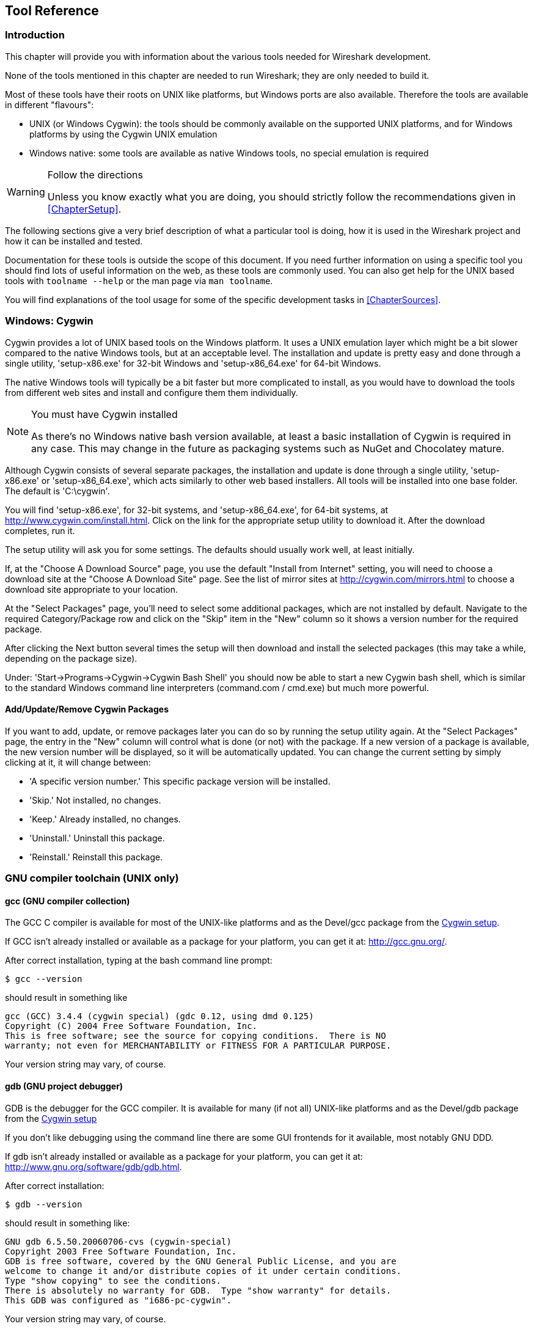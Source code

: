 ++++++++++++++++++++++++++++++++++++++
<!-- WSDG Chapter Tools -->
++++++++++++++++++++++++++++++++++++++

[[ChapterTools]]

== Tool Reference

[[ChToolsIntro]]

=== Introduction

This chapter will provide you with information about the
various tools needed for Wireshark development.

None of the tools mentioned in this chapter are needed to
run Wireshark; they are only needed to build it.

Most of these tools have their roots on UNIX like
platforms, but Windows ports are also available. Therefore the
tools are available in different "flavours":

* UNIX (or Windows Cygwin): the tools should be commonly available on the
  supported UNIX platforms, and for Windows platforms by using the Cygwin UNIX
  emulation

* Windows native: some tools are available as native Windows tools, no special
  emulation is required

[WARNING]
.Follow the directions
====
Unless you know exactly what you are doing, you should strictly follow the recommendations given in <<ChapterSetup>>.
====

The following sections give a very brief description of
what a particular tool is doing, how it is used in the
Wireshark project and how it can be installed and
tested.

Documentation for these tools is outside the scope of this document. If you need
further information on using a specific tool you should find lots of useful
information on the web, as these tools are commonly used. You can also get help
for the UNIX based tools with `toolname --help` or the man page via `man
toolname`.

You will find explanations of the tool usage for some of the specific
development tasks in <<ChapterSources>>.

[[ChToolsCygwin]]

=== Windows: Cygwin

Cygwin provides a lot of UNIX based tools on the Windows platform. It uses a UNIX
emulation layer which might be a bit slower compared to the native Windows tools,
but at an acceptable level. The installation and update is pretty easy and done
through a single utility, 'setup-x86.exe' for 32-bit Windows and
'setup-x86_64.exe' for 64-bit Windows.

The native Windows tools will typically be a bit faster but more complicated to
install, as you would have to download the tools from different web sites and
install and configure them them individually.


[NOTE]
.You must have Cygwin installed
====
As there's no Windows native bash version available, at least a basic installation
of Cygwin is required in any case. This may change in the future as packaging
systems such as NuGet and Chocolatey mature.
====

Although Cygwin consists of several separate packages, the installation
and update is done through a single utility, 'setup-x86.exe' or
'setup-x86_64.exe', which acts similarly to other web based installers.
All tools will be installed into one base folder.  The default is
'C:\cygwin'.

You will find 'setup-x86.exe', for 32-bit systems, and
'setup-x86_64.exe', for 64-bit systems, at
http://www.cygwin.com/install.html[].  Click on the link for the
appropriate setup utility to download it.  After the download completes,
run it.

The setup utility will ask you for some settings. The defaults
should usually work well, at least initially.

If, at the "Choose A Download Source" page, you use the default "Install
from Internet" setting, you will need to choose a download site at the
"Choose A Download Site" page.  See the list of mirror sites at
http://cygwin.com/mirrors.html[] to choose a download site appropriate
to your location.

At the "Select Packages" page, you'll need to select some additional
packages, which are not installed by default.  Navigate to the required
Category/Package row and click on the "Skip" item in the "New" column so
it shows a version number for the required package.

After clicking the Next button several times the setup
will then download and install the selected packages (this may
take a while, depending on the package size).

Under: 'Start→Programs→Cygwin→Cygwin Bash Shell' you should now be able to start
a new Cygwin bash shell, which is similar to the standard Windows command line
interpreters (command.com / cmd.exe) but much more powerful.

[[ChToolsCygwinPackages]]

==== Add/Update/Remove Cygwin Packages

If you want to add, update, or remove packages later you can do so by
running the setup utility again.  At the "Select Packages" page, the
entry in the "New" column will control what is done (or not) with the
package.  If a new version of a package is available, the new version
number will be displayed, so it will be automatically updated.  You can
change the current setting by simply clicking at it, it will change
between:

* 'A specific version number.' This specific package version will be installed.

* 'Skip.' Not installed, no changes.

* 'Keep.' Already installed, no changes.

* 'Uninstall.' Uninstall this package.

* 'Reinstall.' Reinstall this package.

[[ChToolsGNUChain]]

=== GNU compiler toolchain (UNIX only)

[[ChToolsGCC]]

==== gcc (GNU compiler collection)

The GCC C compiler is available for most of the
UNIX-like platforms and as the Devel/gcc package from the
<<ChToolsCygwin,Cygwin setup>>.

If GCC isn't already installed or available
as a package for your platform, you can get it at:
http://gcc.gnu.org/[].

After correct installation, typing at the
bash command line prompt:

----
$ gcc --version
----

should result in something like

----
gcc (GCC) 3.4.4 (cygwin special) (gdc 0.12, using dmd 0.125)
Copyright (C) 2004 Free Software Foundation, Inc.
This is free software; see the source for copying conditions.  There is NO
warranty; not even for MERCHANTABILITY or FITNESS FOR A PARTICULAR PURPOSE.
----

Your version string may vary, of course.

[[ChToolsGDB]]

==== gdb (GNU project debugger)

GDB is the debugger for the GCC compiler. It is
available for many (if not all) UNIX-like platforms and as
the Devel/gdb package from the
<<ChToolsCygwin,Cygwin setup>>

If you don't like debugging using the command line
there are some GUI frontends for it available, most notably
GNU DDD.

If gdb isn't already installed or available
as a package for your platform, you can get it at:
http://www.gnu.org/software/gdb/gdb.html[].

After correct installation:

----
$ gdb --version
----

should result in something like:

----
GNU gdb 6.5.50.20060706-cvs (cygwin-special)
Copyright 2003 Free Software Foundation, Inc.
GDB is free software, covered by the GNU General Public License, and you are
welcome to change it and/or distribute copies of it under certain conditions.
Type "show copying" to see the conditions.
There is absolutely no warranty for GDB.  Type "show warranty" for details.
This GDB was configured as "i686-pc-cygwin".
----

Your version string may vary, of course.

[[ChToolsDDD]]


==== ddd (GNU Data Display Debugger)

The GNU Data Display Debugger is a good GUI frontend
for GDB (and a lot of other command line debuggers), so you
have to install GDB first. It is available for many UNIX-like
platforms and as the ddd package from the
<<ChToolsCygwin,Cygwin setup>>.

If GNU DDD isn't already installed or
available as a package for your platform, you can get it at:
http://www.gnu.org/software/ddd/[].

[[ChToolsGNUmake]]

==== make (GNU Make)

[NOTE]
.GNU make isn't supported either
====
Although some effort is made to use make from the
Cygwin environment, the mainline is still using Microsoft
Visual Studio's nmake.
====

GNU Make is available for most of the UNIX-like
platforms and also as the Devel/make package from the
<<ChToolsCygwin,Cygwin setup>>.

If GNU Make isn't already installed or
available as a package for your platform, you can get it at:
http://www.gnu.org/software/make/[].

After correct installation:

----
$ make --version
----

should result in something like:

----
GNU Make 3.81
Copyright (C) 2006  Free Software Foundation, Inc.
This is free software; see the source for copying conditions.
There is NO warranty; not even for MERCHANTABILITY or FITNESS FOR A
PARTICULAR PURPOSE.
----

Your version string may vary, of course.

[[ChToolsMSChain]]

=== Microsoft compiler toolchain (Windows native)

To compile Wireshark on Windows using the Microsoft C/$$C++$$
compiler, you'll need:

. C compiler (`cl.exe`)

. Assembler (`ml.exe` for 32-bit targets and `ml64.exe` for 64-bit targets)

. Linker (`link.exe`)

. Make (`nmake.exe`)

. C runtime headers and libraries (e.g. 'stdio.h', 'msvcrt.lib')

. Windows platform headers and libraries (e.g.
'windows.h', 'WSock32.lib')
+
// Can we drop support for CHM?
. HTML help headers and libraries ('htmlhelp.h', 'htmlhelp.lib')

==== Toolchain Package Alternatives

The official Wireshark 1.12.x and 1.10.x releases are compiled using
Microsoft Visual $$C++$$ 2010 SP1.
The official 1.8 releases were compiled using
Microsoft Visual $$C++$$ 2010 SP1 as well.
The official 1.6, 1.4, and 1.2 releases were compiled using
Microsoft Visual $$C++$$ 2008 SP1.
Other past releases, including the 1.0 branch,
were compiled using Microsoft Visual $$C++$$ 6.0. Using the release
compilers is recommended for Wireshark development work. "Express
Edition" compilers such as Visual $$C++$$ 2010 Express Edition SP1 can be
used but any PortableApps packages you create with them
will require the installation of a separate Visual $$C++$$
Redistributable package on any machine on which the PortableApps
package is to be used. See
<<msvc-runtime-redistributable>> below for more details.

However, you might already have a different Microsoft $$C++$$ compiler
installed. It should be possible to use any of the following with the considerations listed:


.Visual C++ 2010 Express Edition (recommended)

IDE + Debugger?:: Yes

Purchase required?:: http://www.microsoft.com/express/Downloads/#Visual_Studio_2010_Express_Downloads[Free Download]

SDK required for 64-bit builds?:: Yes.

config.nmake MSVC_VARIANT:: MSVC2010EE

32-bit environment setup:: `%PROGRAMFILES%\Microsoft Visual Studio 10.0\VC\vcvarsall.bat x86`

64-bit environment setup:: `%PROGRAMFILES%\Microsoft Visual Studio 10.0\VC\vcvarsall.bat x64`

Remarks:: Installers created using express editions require a $$C++$$ redistributable
('$$vcredist_x86.exe$$' or
'$$vcredist_x86.exe$$').footnoteref[vcredist,'$$vcredist_x86.exe$$' (3MB free
download) is required to build
Wireshark-win32-wireshark-major-minor-version:[].x.exe, and
'$$vcredist_x64.exe$$' is required to build
Wireshark-win64-wireshark-major-minor-version:[].x.exe. The version of
'$$vcredist_x86.exe$$' or '$$vcredist_x64.exe$$' _must_ match the version for your
compiler including any service packs installed for the compiler.]


.Visual Studio 2010

IDE + Debugger?:: Yes

Purchase required?:: Yes

SDK required for 64-bit builds?:: No

config.nmake MSVC_VARIANT:: MSVC2010

32-bit environment setup:: `%PROGRAMFILES%\Microsoft Visual Studio 10.0\VC\vcvarsall.bat x86`

64-bit environment setup:: `%PROGRAMFILES%\Microsoft Visual Studio 10.0\VC\vcvarsall.bat x64_`

Remarks:: Default compiler in 'config.nmake'. Building a 64-bit installer
requires a a $$C++$$ redistributable
('$$vcredist_x86.exe$$').footnoteref[vcredist]


.Visual C++ 2008 Express Edition SP1

IDE + Debugger?:: Yes

Purchase required?:: http://www.microsoft.com/download/details.aspx?id=14597[Free Download]

SDK required for 64-bit builds?:: 64-bit build not supported

config.nmake MSVC_VARIANT:: MSVC2008EE

32-bit environment setup:: `%PROGRAMFILES%\Microsoft Visual Studio 9.0\VC\bin\vcvars32.bat`

Remarks:: Installers created using express editions require a $$C++$$ redistributable
('$$vcredist_x86.exe$$').footnoteref[vcredist]


.Visual Studio 2008

IDE + Debugger?:: Yes

Purchase required?:: Yes

SDK required for 64-bit builds?:: 64-bit build not supported

config.nmake MSVC_VARIANT:: MSVC2008

32-bit environment setup:: `%PROGRAMFILES%\Microsoft Visual Studio 9.0\VC\bin\vcvars32.bat`


.Visual C++ 2005 Express Edition

IDE + Debugger?:: Yes

Purchase required?:: Free Download (link disappeared)

SDK required for 64-bit builds?:: 64-bit build not supported

config.nmake MSVC_VARIANT:: MSVC2005EE

32-bit environment setup:: `%PROGRAMFILES%\Microsoft Visual Studio 8\VC\bin\vcvars32.bat`

Remarks:: Installers created using express editions require a $$C++$$ redistributable
('$$vcredist_x86.exe$$').footnoteref[vcredist]


.Visual Studio 2005

IDE + Debugger?:: Yes

Purchase required?:: Yes

SDK required for 64-bit builds?:: 64-bit build not supported

config.nmake MSVC_VARIANT:: MSVC2005

32-bit environment setup:: `%PROGRAMFILES%\Microsoft Visual Studio 8\VC\bin\vcvars32.bat`

==== Legal issues with MSVC > V6?

Please note: The following is not legal advice - ask your preferred lawyer
instead. It's the author's view, but this view might be wrong.

The myriad of http://anonsvn.wireshark.org/wireshark-win32-libs/tags/[Win32
support lib] port projects all seem to believe there are legal issues involved
in using newer versions of Visual Studio. This FUD essentially stems from two
misconceptions:

. Unfortunately, it is believed by many that the Microsoft Visual Studio 2003
EULA explicitly forbids linking with GPL'ed programs. This belief is probably
due to an improper interpretation of the
http://msdn.microsoft.com/visualc/vctoolkit2003/eula.aspx[Visual Studio 2003
Toolkit EULA], which places redistribution restrictions only on SOURCE CODE
SAMPLES which accompany the toolkit.

. Other maintainers believe that the GPL itself forbids using Visual Studio 2003
since one of the required support libraries (MSVCR71.DLL) does not ship with the
Windows operating system. This is also a wrongful interpretation, and the
http://www.gnu.org/licenses/gpl-faq.html#WindowsRuntimeAndGPL[GPL FAQ]
explicitly addresses this issue.

The situation is similar for Visual Studio 2005 and later.

It should be perfectly legal to compile
Wireshark, distribute, run it if it was compiled with any
MSVC version > V6.

==== cl.exe (C Compiler)

The following table gives an overview of the possible
Microsoft toolchain variants and their specific C compiler
versions ordered by release date.

|===============
|Compiler Package|cl.exe|_MSC_VER|CRT DLL
|Visual Studio 2005|8.0|1400|msvcr80.dll
|Visual $$C++$$ 2005 Express Edition
|.NET Framework 2.0 SDK
|Windows SDK for Windows Vista and
.NET Framework 3.0 Runtime Components
|Visual Studio 2008|9.0|1500|msvcr90.dll
|Visual Studio 2008 Express Edition
|Visual Studio 2010|10.0|1600|msvcr100.dll
|Visual Studio 2010 Express Edition
|===============

After correct installation of the toolchain, typing
at the command line prompt (cmd.exe):

----
> cl
----

should result in something like:

----
Microsoft (R) 32-bit C/C++ Optimizing Compiler Version 15.00.30729.01 for 80x86
Copyright (C) Microsoft Corp. All rights reserved.

usage: cl [ option... ] filename... [ /link linkoption...
----

However, the version string may vary.

[[ChToolsNMake]]

==== nmake.exe (Make)

Nmake is part of the toolchain packages described
above.

Instead of using the workspace (.dsw) and projects (.dsp) files, the traditional
nmake makefiles are used. This has one main reason: it makes it much easier to
maintain changes simultaneously with the GCC toolchain makefile.am files as both
file formats are similar. However, as no Visual Studio workspace/project files
are available, this makes it hard to use the Visual Studio IDE e.g. for using
the integrated debugging feature.

After correct installation, typing at the command line prompt (cmd.exe):

----
> nmake
----

should result in something like:

----
Microsoft (R) Program Maintenance Utility   Version 6.00.9782.0
Copyright (C) Microsoft Corp 1988-1998. All rights reserved.

NMAKE : fatal error U1064: MAKEFILE not found and no target specified
Stop.
----

However, the version string may vary.

Documentation on nmake can be found at
http://msdn2.microsoft.com/library/dd9y37ha(VS.71).aspx[Microsoft MSDN]

==== link.exe (Linker)

****
This section not yet written
****

[[msvc-runtime-redistributable]]


==== C-Runtime "Redistributable" Files

Please note: The following is not legal advice - ask your preferred lawyer
instead. It's the authors view and this view might be wrong.

Depending on the Microsoft compiler version you use, some binary files coming
from Microsoft might be required to be installed on Windows machine to run
Wireshark. On a developer machine, the compiler setup installs these files so
they are available - but they might not be available on a user machine!

This is especially true for the C runtime DLL (msvcr*.dll), which contains the
implementation of ANSI and alike functions, e.g.: fopen(), malloc(). The DLL is
named like: msvcr'version'.dll, an abbreviation for "MicroSoft Visual C
Runtime". For Wireshark to work, this DLL must be available on the users
machine.

Starting with MSVC7, it is necessary to ship the C runtime DLL
(msvcr'version'.dll) together with the application installer somehow, as that
DLL is possibly not available on the target system.


[NOTE]
.Make sure you're allowed to distribute this file
====
The files to redistribute must be mentioned in the
redist.txt file of the compiler package. Otherwise it
can't be legally redistributed by third parties like
us.
====

The following MSDN links are recommended for the
interested reader:

* http://msdn2.microsoft.com/library/ms235299(VS.80).aspx[Redistributing Visual C++ Files]

* http://msdn2.microsoft.com/library/ms235291(VS.80).aspx[How to: Deploy using XCopy]

* http://support.microsoft.com/?scid=kb%3Ben-us%3B326922&amp;x=10&amp;y=13[Redistribution
  of the shared C runtime component in Visual $$C++$$ 2005 and in Visual $$C++$$
  .NET]

In all cases where '$$vcredist_x86.exe$$' or '$$vcredist_x64.exe$$' is
downloaded it should be downloaded to the directory into which the support
libraries for Wireshark have been downloaded and installed. This directory is
specified by the WIRESHARK_LIB_DIR setting in the 'config.nmake'. By default it
is 'C:\wireshark-win32-libs'. It need not, and should not, be run after being
downloaded.

===== msvcr80.dll / vcredist_x86.exe - Version 8.0 (2005)

There are three redistribution methods that MSDN
mentions for MSVC 8 (see
http://msdn.microsoft.com/library/ms235316(VS.80).aspx["Choosing a Deployment Method"]):

. 'Using Visual $$C++$$ Redistributable Merge Modules'.
(Loadable modules for building msi installers.
Not suitable for Wireshark's NSIS based installer)

. 'Using Visual $$C++$$ Redistributable Package'. The Microsoft libraries are
installed by copying '$$vcredist_x86.exe$$', '$$vcredist_x64.exe$$', or
'$$vcredist_ia64.exe$$' to the target machine and executing it on that machine
(MSDN recommends this for applications built with Visual Studio 2005 Express
Edition).

. 'Install a particular Visual $$C++$$ assembly as a private assembly for the
application'. The Microsoft libraries are installed by copying the folder
content of 'Microsoft.VC80.CRT' to the target directory (e.g. 'C:\Program
Files\Wireshark')

To save installer size, and to make a portable
version of Wireshark (which must be completely self-contained,
on a medium such as a flash drive, and not require that an
installer be run to install anything on the target machine)
possible, when building 32-bit Wireshark with MSVC2005, method
3 (copying the content of 'Microsoft.VC80.CRT')
is used (this produces the smallest package).

As MSVC2005EE and DOTNET20 don't provide the folder
'Microsoft.VC80.CRT', when 32-bit Wireshark
is built with either of them method 2 is used.
You'll have to download the appropriate version of
'$$vcredist_x86.exe$$' from Microsoft for your
compiler version.

A portable version of 64-bit Wireshark is not built, so method 3 is used for all
64-bit builds. You'll have to download the appropriate version of
'$$vcredist_x64.exe$$' or '$$vcredist_ia64.exe$$' from Microsoft for your target
processor and compiler version.

* For 32-bit builds using Microsoft Visual $$C++$$ 2005
Express Edition without Service Pack 1, you need
'8.0.50608.0',
from: "Microsoft Visual $$C++$$ 2005 Redistributable Package (x86)":
http://www.microsoft.com/download/details.aspx?id=3387[].

* For 64-bit x86 (x64) builds using Microsoft Visual $$C++$$
2005, any edition, without Service Pack 1, you need
'{fill this in}',
from: "Microsoft Visual $$C++$$ 2005 Redistributable Package (x64)":
http://www.microsoft.com/download/details.aspx?id=21254[].

* For IA-64 builds using Microsoft Visual $$C++$$ 2005, any
edition, without Service Pack 1, you need
'{fill this in}',
from: "Microsoft Visual $$C++$$ 2005 Redistributable Package (IA64)":
http://www.microsoft.com/download/details.aspx?id=16326[].

* For 32-bit builds using Microsoft Visual $$C++$$ 2005
Express Edition with Service Pack 1, you need
'8.0.50727.762', from: "Microsoft
Visual $$C++$$ 2005 SP1 Redistributable Package (x86)":
http://www.microsoft.com/download/details.aspx?id=5638[].

* For 64-bit x86 builds using Microsoft Visual $$C++$$ 2005,
any edition, with Service Pack 1, you need
'{fill this in}', from: "Microsoft
Visual $$C++$$ 2005 SP1 Redistributable Package (x64)":
http://www.microsoft.com/download/details.aspx?id=18471[].

Please send a message to the wireshark-dev mailing list if you
find a different version number.

===== msvcr90.dll / vcredist_x86.exe / vcredist_x64.exe - Version 9.0 (2008)

There are three redistribution methods that MSDN
mentions for MSVC 9 (see:
http://msdn.microsoft.com/en-US/library/ms235316(v=vs.90).aspx["Choosing a Deployment Method"]):

. 'Using Visual $$C++$$ Redistributable Merge Modules'.
(Loadable modules for building msi installers.
Not suitable for Wireshark's NSIS based installer)

. 'Using Visual $$C++$$ Redistributable Package'. The Microsoft
libraries are installed by copying '$$vcredist_x64.exe$$' or
'$$vcredist_x86.exe$$' to the target machine and executing it on that machine
(MSDN recommends this for applications built with Visual Studio 2008 Express
Edition)

. 'Install a particular Visual $$C++$$ assembly as a private assembly for the
application'. The Microsoft libraries are installed by copying the folder
content of _Microsoft.VC90.CRT_to the target directory (e.g. 'C:\Program
Files\Wireshark')

To save installer size and to make a portable version of Wireshark (which must
be completely self-contained, on a medium such as a flash drive, and not require
that an installer be run to install anything on the target machine) possible,
when building 32-bit Wireshark with MSVC2008, method 3 (copying the content of
'Microsoft.VC90.CRT') is used (this produces the smallest package).

As MSVC2008EE doesn't provide the folder 'Microsoft.VC90.CRT', when 32-bit
Wireshark is built with it method 2 is used. You'll have to download the
appropriate version of '$$vcredist_x64.exe$$' from Microsoft for your compiler
version.

A portable version of 64-bit Wireshark is not built, so method 2 is used for all
64-bit builds. You'll have to download the appropriate version of
'$$vcredist_x86.exe$$' from Microsoft for your compiler version.


* For 32-bit builds using Microsoft Visual $$C++$$ 2008
Express Edition without Service Pack 1, you need
'9.0.21022.8', from:
"Microsoft Visual $$C++$$ 2008 Redistributable Package (x86)":
http://www.microsoft.com/download/details.aspx?id=29[].

* For 64-bit builds using Microsoft Visual $$C++$$ 2008,
any edition, without Service Pack 1, you need
'9.0.21022.8', from:
"Microsoft Visual $$C++$$ 2008 Redistributable Package (x64)":
http://www.microsoft.com/download/details.aspx?id=15336[].

* For 32-bit builds with Microsoft Visual $$C++$$ 2008
Express Edition with Service Pack 1, you need
'9.0.30729.17', from:
"Microsoft Visual $$C++$$ 2008 SP1 Redistributable Package (x86)":
http://www.microsoft.com/download/details.aspx?id=5582[].

* For 64-bit builds with Microsoft Visual $$C++$$ 2008,
any edition, with Service Pack 1, you need
'9.0.30729.17', from:
"Microsoft Visual $$C++$$ 2008 SP1 Redistributable Package (x64)":
http://www.microsoft.com/download/details.aspx?id=2092[].

Please send a message to the wireshark-dev mailing list if you
find a different version number.

===== msvcr100.dll / vcredist_x86.exe / vcredist_x64.exe - Version 10.0 (2010)

There are three redistribution methods that MSDN
mentions for MSVC 10 (see:
http://msdn.microsoft.com/en-US/library/ms235316(v=vs.100).aspx["Choosing a Deployment Method"]):

. 'Using Visual $$C++$$ Redistributable Package'.
The Microsoft libraries are installed by copying
'$$vcredist_x64.exe$$' or
'$$vcredist_x86.exe$$' to the target
machine and executing it on that machine (MSDN recommends
this for applications built with Visual Studio 2010,
both Express Edition and non-Express editions)

. 'Using Visual $$C++$$ Redistributable Merge Modules'.
(Loadable modules for building msi installers.
Not suitable for Wireshark's NSIS based installer)

. 'Install a particular Visual $$C++$$ assembly as a
private assembly for the application'. The
Microsoft libraries are installed by copying the folder
content of 'Microsoft.VC100.CRT' to
the target directory (e.g. 'C:\Program Files\Wireshark')

To save installer size, and to make a portable
version of Wireshark (which must be completely self-contained,
on a medium such as a flash drive, and not require that an
installer be run to install anything on the target machine)
possible, when building 32-bit Wireshark with MSVC2010, method
3 (copying the content of 'Microsoft.VC100.CRT')
is used (this produces the smallest package).

As MSVC20010EE doesn't provide the folder 'Microsoft.VC100.CRT', when 32-bit
Wireshark is built with it method 1 is used. You'll have to download the
appropriate version of '$$vcredist_x64.exe$$' from Microsoft that corresponds to
your compiler version.

A portable version of 64-bit Wireshark is not built, so method
1 is used for all 64-bit builds.  You'll have to download the
appropriate version of '$$vcredist_x86.exe$$' from Microsoft for your compiler version.

* For 32-bit builds using Microsoft Visual $$C++$$ 2010
Express Edition without Service Pack 1, you need
'10.0.30319.1', from: "Microsoft Visual
$$C++$$ 2010 Redistributable Package (x86)":
http://www.microsoft.com/download/en/details.aspx?id=5555[].

* For 64-bit builds using Microsoft Visual $$C++$$ 2010,
any edition, without Service Pack 1, you need
'10.0.30319.1', from: "Microsoft Visual
$$C++$$ 2010 Redistributable Package (x64)":
http://www.microsoft.com/download/details.aspx?id=14632[].

* For 32-bit builds using Microsoft Visual $$C++$$ 2010
Express Edition with Service Pack 1, you need
'10.0.40219.1', from: "Microsoft Visual
$$C++$$ 2010 SP1 Redistributable Package (x86)":
http://www.microsoft.com/download/en/details.aspx?id=8328[].

* For 64-bit builds using Microsoft Visual $$C++$$ 2010,
any edition, with Service Pack 1, you need
'10.0.40219.1', from: "Microsoft Visual
$$C++$$ 2010 SP1 Redistributable Package (x64)":
http://www.microsoft.com/download/details.aspx?id=13523[].

Please report to the developer mailing list, if you
find a different version number!

==== Windows (Platform) SDK

The Windows Platform SDK (PSDK) or Windows SDK is a free
(as in beer) download and contains platform specific headers and
libraries (e.g. 'windows.h', 'WSock32.lib', etc.). As new Windows
features evolve in time, updated SDK's become available that
include new and updated APIs.

When you purchase a commercial Visual Studio, it will
include an SDK. The free (as in beer) downloadable C compiler
versions (V$$C++$$ 2012 Express, V$$C++$$ 2012 Express, etc.) do not
contain an SDK -- you'll need to download a PSDK in order to
have the required C header files and libraries.

Older versions of the SDK should also work. However, the
command to set the environment settings will be different, try
search for SetEnv.* in the SDK directory.

Prior to Windows Vista, the name "Platform SDK" was used;
starting with Vista, the name was changed just to "Windows
Software Development Kit" or "Windows SDK".  The full names of the
SDKs can be misleading; for example, the SDK for Vista was called
the "Microsoft Windows Software Development Kit for Windows Vista
and .NET Framework 3.0 Runtime Components", which really means the
Windows SDK for Windows Vista and Platforms (like WinXP) that have
the .NET 3.0 runtime installed.

==== HTML Help

HTML Help is used to create the User's and Developer's Guide in .chm format and
to show the User's Guide as the Wireshark "Online Help".

Both features are currently optional, and might be removed in future versions.

===== HTML Help Compiler (hhc.exe)

This compiler is used to generate a .chm file from a bunch of HTML files -- in
our case to generate the User's and Developer's Guide in .chm format.

The compiler is only available as the free (as in beer) "HTML Help Workshop"
download. If you want to compile the guides yourself, you need to download and
install this. If you don't install it into the default directory, you may also
have a look at the HHC_DIR setting in the file docbook/Makefile.

===== HTML Help Build Files (htmlhelp.c / htmlhelp.lib)

The files 'htmlhelp.c' and 'htmlhelp.lib' are required to
be able to open .chm files from Wireshark and show the
online help. Both files are part of the SDK (standalone (P)SDK or MSVC
since 2002).

Simply set HHC_DIR in 'config.nmake' to use it.

[[ChToolsDebugger]]

==== Debugger

Using a good debugger can save you a lot of development time.

The debugger you use must match the C compiler Wireshark was compiled with,
otherwise the debugger will simply fail or you will only see a lot of garbage.

[[ChToolsMSVCDebugger]]

===== Visual Studio integrated debugger

You can use the integrated debugger of Visual Studio if your toolchain includes
it. However, setting up the environment is a bit tricky, as the Windows build
process uses makefiles instead of the .dsp/.dsw files usually used.

****
This section not yet written
****

[[ChToolsMSDebuggingTools]]

===== Debugging Tools for Windows

You can also use the Microsoft Debugging Tools for Windows toolkit, which is a
standalone GUI debugger. Although it's not that comfortable compared to
debugging with the Visual Studio integrated debugger it can be helpful if you
have to debug on a machine where an integrated debugger is not available.

You can get it free of charge at:
http://www.microsoft.com/whdc/devtools/debugging/default.mspx[] (as
links to Microsoft pages change from time to time, search
for "Debugging Tools" at their page if this link happens to be
outdated).

[[ChToolsBash]]


=== bash

The bash shell is needed to run several shell scripts.

[[ChToolsGNUBash]]

==== UNIX and Cygwin: GNU bash

The bash shell is available for most of the UNIX-like
platforms and as the bash package from the
<<ChToolsCygwin,Cygwin setup>>.

If bash isn't already installed or
available as a package for your platform, you can get it at
http://www.gnu.org/software/bash/bash.html[].

After correct installation, typing at the bash command line prompt:

----
$ bash --version
----

should result in something like:

----
GNU bash, version 3.1.17(6)-release (i686-pc-cygwin)
Copyright (C) 2005 Free Software Foundation, Inc.
----

However, the version string may vary.

[[ChToolsWindowsBash]]

==== Windows native:

// MinGW? PowerShell?
****
This section not yet written
****

[[ChToolsPython]]

=== Python

Python is an interpreted programming language. The homepage of the Python
project is http://python.org/[]. It is used to generate some source files.
Python 2.5 or later (including Python 3) should work fine but Python 2.7 is
recommended.

Python is either included or available as a package on most UNIX-like platforms.
Windows packages and source are available at http://python.org/download/[].
The Cygwin Python package is *not* recommended since `/usr/bin/python` is
a symbolic link, which causes confusion outside Cygwin.

You can verify your Python version by running

----
$ python --version
----

on UNIX and Linux and

----
C:\> cd python27
C:\Python27> python --version
----

on Windows. You should see something like

----
Python 2.7.3
----

Your version string may vary of course.

[[ChToolsPerl]]

=== Perl

Perl is an interpreted programming language. The
homepage of the Perl project is
http://www.perl.com[]. Perl is used to convert
various text files into usable source code. Perl version 5.6
and above should work fine.

[[ChToolsUnixPerl]]

==== UNIX and Cygwin: Perl

Perl is available for most of the UNIX-like platforms
and as the perl package from the
<<ChToolsCygwin,Cygwin setup>>.

If perl isn't already installed or available
as a package for your platform, you can get it at
http://www.perl.com/[].

After correct installation, typing at the
bash command line prompt:

----
$ perl --version
----

should result in something like:

----
This is perl, v5.8.7 built for cygwin-thread-multi-64int
(with 1 registered patch, see perl -V for more detail)

Copyright 1987-2005, Larry Wall

Perl may be copied only under the terms of either the Artistic License or the
GNU General Public License, which may be found in the Perl 5 source kit.

Complete documentation for Perl, including FAQ lists, should be found on
this system using `man perl' or `perldoc perl'.  If you have access to the
Internet, point your browser at http://www.perl.com/, the Perl Home Page.
----

However, the version string may vary.

[[ChToolsWindowsPerl]]

==== Windows native: Perl

// XXX - Straberry?
A native Windows Perl package can be obtained from
http://www.ActiveState.com[]. The installation
should be straightforward.

After correct installation, typing at the command
line prompt (cmd.exe):

----
> perl -v
----

should result in something like:

----
This is perl, v5.8.0 built for MSWin32-x86-multi-thread
(with 1 registered patch, see perl -V for more detail)

Copyright 1987-2002, Larry Wall

Binary build 805 provided by ActiveState Corp. http://www.ActiveState.com
Built 18:08:02 Feb  4 2003
...
----

However, the version string may vary.

[[ChToolsSed]]

=== sed

Sed it the streaming editor. It makes it easy for example
to replace text inside a source code file.
The Wireshark build process uses this to stamp version strings
in various places.

[[ChToolsUnixSed]]

==== UNIX and Cygwin: sed

Sed is available for most of the UNIX-like platforms
and as the sed package from the
<<ChToolsCygwin,Cygwin setup>>.

If sed isn't already installed or available
as a package for your platform, you can get it at
http://directory.fsf.org/GNU/sed.html[]

After correct installation, typing at the
bash command line prompt:

----
$ sed --version
----

should result in something like:

----
GNU sed version 4.1.5
Copyright (C) 2003 Free Software Foundation, Inc.
This is free software; see the source for copying conditions.  There is NO
warranty; not even for MERCHANTABILITY or FITNESS FOR A PARTICULAR PURPOSE,
to the extent permitted by law.
----

However, the version string may vary.

[[ChToolsWindowsSed]]

==== Windows native: sed

A native Windows sed package can be obtained from
http://gnuwin32.sourceforge.net/[]. The
installation should be straightforward.

[[ChToolsBison]]

=== Bison

Bison is a parser generator used for some of Wireshark's file format support.

[[ChToolsUnixBison]]

==== UNIX or Cygwin: bison

Bison is available for most UNIX-like platforms and as the bison package from
<<ChToolsCygwin,Cygwin>>. See the next section for native Windows options.

If GNU Bison isn't already installed or available as a package for your
platform you can get it at: http://www.gnu.org/software/bison/bison.html[].

After correct installation running the following

----
$ bison --version
----

should result in something like:

----
bison (GNU Bison) 2.3
Written by Robert Corbett and Richard Stallman.

Copyright (C) 2006 Free Software Foundation, Inc.
This is free software; see the source for copying conditions.  There is NO
warranty; not even for MERCHANTABILITY or FITNESS FOR A PARTICULAR PURPOSE.
----

Your version string may vary.

[[ChToolsWindowsBison]]

==== Windows Native: Win flex-bison and bison

A native Windows version of bison is available in the _winflexbison_
https://chocolatey.org/[Chocolatey] package. Note that the executable is named
`win_bison`.

Native packages are available from other sources such as
http://gnuwin32.sourceforge.net/packages/bison.htm[GnuWin]. They aren't
officially supported but _should_ work.

[[ChToolsFlex]]

=== Flex

Flex is a lexical analyzer generator used for Wireshark's display filters, some
file formats, and other features.

[[ChToolsUnixFlex]]

==== UNIX or Cygwin: flex

Flex is available for most UNIX-like platforms and as the flex package from
<<ChToolsCygwin,Cygwin>>. See the next section for native Windows options.

If GNU flex isn't already installed or available as a package for your platform
you can get it at http://www.gnu.org/software/flex/[].

After correct installation running the following

----
$ flex --version
----

should result in something like:

----
flex version 2.5.4
----

Your version string may vary.

[[ChToolsWindowsFlex]]

==== Windows Native: Win flex-bison and flex

A native Windows version of flex is available in the _winflexbison_
https://chocolatey.org/[Chocolatey] package. Note that the executable is named
`win_flex`.

Native packages are available from other sources such as
http://gnuwin32.sourceforge.net/packages/flex.htm[GnuWin]. They aren't
officially supported but _should_ work.

[[ChToolsGit]]

=== Git client

The Wireshark project uses its own Git repository
to keep track of all the changes done to the source
code. Details about the usage of Git in the Wireshark
project can be found in
<<ChSrcGitRepository>>.

If you want to work with the source code and are planning to
commit your changes back to the Wireshark community, it is
recommended to use a Git client to get the latest source files.
For detailed information about the different ways to obtain the
Wireshark sources, see
<<ChSrcObtain>>.

You will find more instructions in
<<ChSrcGit>> on how to use the Git
client.

[[ChToolsUnixGit]]

==== UNIX or Cygwin: git

Git is available for most of the UNIX-like platforms
and as the Git package from the
<<ChToolsCygwin,Cygwin setup>>

If Git isn't already installed or available as a package for your platform, you
can get it at: http://git-scm.com/[].

After correct installation, typing at the bash command line prompt:

----
$ git --version
----

should result in something like:

----
git version 1.8.3.4
----

Your version will likely be different.

[[ChToolsWindowsGit]]

==== Windows native: git

The Git command line tools for Windows can be found at
http://git-scm.com/download/win[].

After correct installation, typing at the command
line prompt (cmd.exe):

----
$ git --version
----

should result in something like:

----
git version 1.8.3.4
----

However, the version string may vary.

[[ChToolsGitGUI]]

=== Git GUI client (optional)

Along with the traditional command-line client, several
GUI clients are available for a number of platforms. See
http://git-scm.com/downloads/guis[] for details.

// [[ChToolsUnixGitGUI]]
// XXX Add Gui client section

[[ChToolsPatch]]

=== patch (optional)

The patch utility is used to merge a diff file into your own source tree. This
tool is only needed, if you want to apply a patch (diff file) from someone else
(probably from the developer mailing list) to try out in your own private source
tree.

It most cases you may not need the patch tool installed. Git and Gerrit should
handle patches for you.

You will find more instructions in <<ChSrcPatchApply>>on how to use the patch
tool.

[[ChToolsUnixPatch]]

==== UNIX and Cygwin: patch

Patch is available for most of the UNIX-like platforms
and as the patch package from the
<<ChToolsCygwin,Cygwin setup>>.

If GNU patch isn't already installed or
available as a package for your platform, you can get it at
http://www.gnu.org/software/patch/patch.html[].

After correct installation, typing at the
bash command line prompt:

----
$ patch --version
----

should result in something like:

----
patch 2.5.8
Copyright (C) 1988 Larry Wall
Copyright (C) 2002 Free Software Foundation, Inc.

This program comes with NO WARRANTY, to the extent permitted by law.
You may redistribute copies of this program
under the terms of the GNU General Public License.
For more information about these matters, see the file named COPYING.

written by Larry Wall and Paul Eggert
----

However, the version string may vary.

[[ChToolsWindowsPatch]]

==== Windows native: patch

A native Windows patch package can be obtained from
http://gnuwin32.sourceforge.net/[]. The
installation should be straightforward.

[[ChToolsWindowsPowerShell]]

=== Windows PowerShell

If you are running Windows Vista you may need to install Windows Powershell 2.0.
You can download it from https://www.microsoft.com/powershell[]

[[ChToolsWget]]

=== Windows: GNU wget (optional)

GNU wget is used to download files from the internet using the command line.

GNU wget is available for most of the UNIX-like platforms and as the wget
package from the <<ChToolsCygwin,Cygwin setup>>.

You will only need wget, if you want to use the Windows automated library
download, see <<ChLibsSetup>>for details.

If GNU wget isn't already installed or available as a package for your platform
(well, for Windows it is available as a Cygwin package), you can get it at
http://www.gnu.org/software/wget/wget.html[].

If wget is trying to download files but fails to do so, your Internet connection
might use an HTTP proxy. Some Internet providers use such a proxy and it is
common in many company networks today. Wireshark's setup script will try to
discover your proxy settings automatically, but you may need to set the
environment variable 'HTTP_PROXY' by hand before using wget. For example, if you
are behind proxy.com which is listening on port 8080, you have to set it to
something like:

----
set HTTP_PROXY=http://proxy.com:8080/
----

If you are unsure about the settings, you might ask your system administrator.

[[ChToolsUnzip]]

=== Windows: GNU unzip (optional)

GNU unzip is used to, well, unzip the zip files downloaded using the wget tool.

GNU unzip is available for most of the UNIX-like platforms and as the unzip
package from the <<ChToolsCygwin,Cygwin setup>>.

You will only need unzip, if you want to use the Windows automated library
download, see <<ChLibsSetup>>for details.

If GNU unzip isn't already installed or available as a package for your platform
(well, for Windows it is available as a Cygwin package), you can get it at
http://gnuwin32.sourceforge.net/packages/unzip.htm[].

[[ChToolsNSIS]]

=== Windows: NSIS (optional)

The NSIS (Nullsoft Scriptable Install System) is used to generate
'wireshark-win32-wireshark-major-minor-version:[].x.exe' from all the files
needed to be installed, including all required DLLs, plugins, and supporting
files.

To install it, simply download the latest released version (currently 2.46)
from http://nsis.sourceforge.net[] and start the downloaded installer. You will
need NSIS version 2. Version 3 is not yet supported.

You can find more instructions on using NSIS in <<ChSrcNSIS>>.

=== Windows: PortableApps (optional)

The PortableApps.com Installer is used to generate
'WiresharkPortable-wireshark-major-minor-version:[].paf.exe' from all the files
needed to be installed, including all required DLLs, plugins, and supporting
files.

To install it, do the following:

* Download the latest PortableApps.com Platform release from
  http://portableapps.com/[]. `config.nmake` uses the ``Local
  All Users'' install location (`C:\`) by default.

* Install the following applications in the PortableApps.com environment:

** PortableApps.com Installer

** PortableApps.com Launcher

** NSIS Portable (Unicode)

** PortableApps.com AppCompactor

You can find more instructions on using the PortableApps.com Installer in
<<ChSrcPortableApps>>.

++++++++++++++++++++++++++++++++++++++
<!-- End of WSDG Chapter Tools -->
++++++++++++++++++++++++++++++++++++++

// vim: set syntax=asciidoc:
